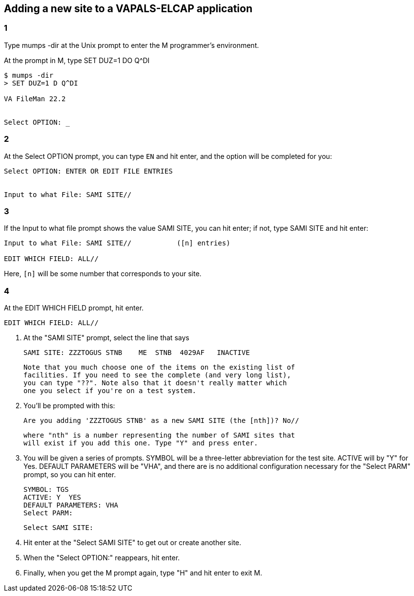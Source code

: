 == Adding a new site to a VAPALS-ELCAP application

=== 1

Type [ttsp]##mumps -dir## at the Unix prompt to enter the M programmer's
environment.

At the prompt in M, type [ttsp]##SET DUZ=1 DO Q^DI##

-------------------------------------------------------------------------------
$ mumps -dir
> SET DUZ=1 D Q^DI

VA FileMan 22.2


Select OPTION: _
-------------------------------------------------------------------------------

=== 2

At the [ttsp]##Select OPTION## prompt, you can type `EN` and hit enter, and the
option will be completed for you:

-------------------------------------------------------------------------------
Select OPTION: ENTER OR EDIT FILE ENTRIES


Input to what File: SAMI SITE//
-------------------------------------------------------------------------------

=== 3

If the [ttsp]##Input to what file## prompt shows the value [ttsp]##SAMI SITE##,
you can hit enter; if not, type [ttsp]##SAMI SITE## and hit enter:

-------------------------------------------------------------------------------
Input to what File: SAMI SITE//           ([n] entries)

EDIT WHICH FIELD: ALL//
-------------------------------------------------------------------------------

Here, `[n]` will be some number that corresponds to your site.

=== 4

At the [ttsp]##EDIT WHICH FIELD## prompt, hit enter.

-------------------------------------------------------------------------------
EDIT WHICH FIELD: ALL//
-------------------------------------------------------------------------------

5. At the "SAMI SITE" prompt, select the line that says

    SAMI SITE: ZZZTOGUS STNB    ME  STNB  4029AF   INACTIVE

   Note that you much choose one of the items on the existing list of
   facilities. If you need to see the complete (and very long list),
   you can type "??". Note also that it doesn't really matter which
   one you select if you're on a test system.

6. You'll be prompted with this:

    Are you adding 'ZZZTOGUS STNB' as a new SAMI SITE (the [nth])? No//

   where "nth" is a number representing the number of SAMI sites that
   will exist if you add this one. Type "Y" and press enter.

7. You will be given a series of prompts. SYMBOL will be a
   three-letter abbreviation for the test site. ACTIVE will by "Y" for
   Yes. DEFAULT PARAMETERS will be "VHA", and there are is no
   additional configuration necessary for the "Select PARM" prompt, so
   you can hit enter.

    SYMBOL: TGS
    ACTIVE: Y  YES
    DEFAULT PARAMETERS: VHA
    Select PARM:


    Select SAMI SITE:

8. Hit enter at the "Select SAMI SITE" to get out or create another site.

9. When the "Select OPTION:" reappears, hit enter.

10. Finally, when you get the M prompt again, type "H" and hit enter
    to exit M.

